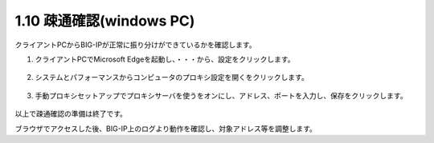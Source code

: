 1.10 疎通確認(windows PC)
======================================

クライアントPCからBIG-IPが正常に振り分けができているかを確認します。

1. クライアントPCでMicrosoft Edgeを起動し、\ ``・・・``\から、\ ``設定``\をクリックします。 

.. figure:: images/Picture1.png
   :scale: 50%
   :align: center


2. システムとパフォーマンスから\ ``コンピュータのプロキシ設定を開く``\をクリックします。

.. figure:: images/Picture2.png
   :scale: 50%
   :align: center


3. 手動プロキシセットアップで\ ``プロキシサーバを使う``\を\ ``オン``\にし、アドレス、ポートを入力し、保存をクリックします。

.. figure:: images/Picture3.png
   :scale: 50%
   :align: center


以上で疎通確認の準備は終了です。

ブラウザでアクセスした後、BIG-IP上のログより動作を確認し、対象アドレス等を調整します。

